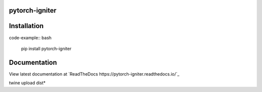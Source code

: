 pytorch-igniter
===============

Installation
=================

code-example:: bash

  pip install pytorch-igniter

Documentation
=================

View latest documentation at `ReadTheDocs https://pytorch-igniter.readthedocs.io/`_


twine upload dist\*






